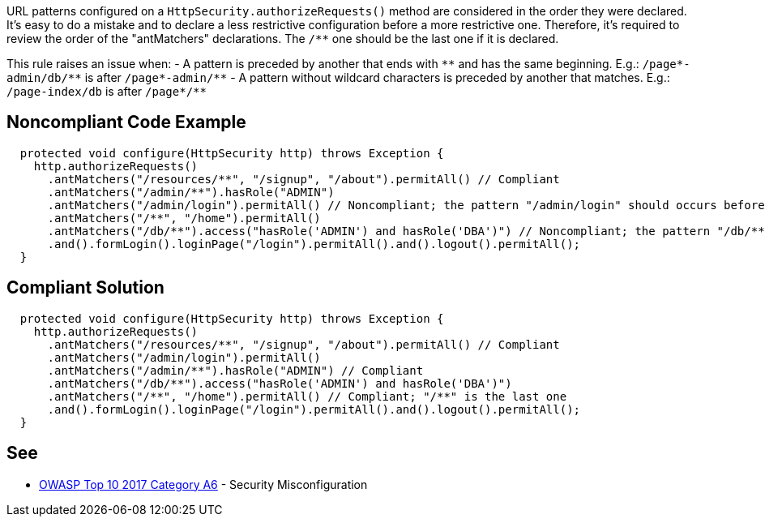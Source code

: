 URL patterns configured on a `+HttpSecurity.authorizeRequests()+` method are considered in the order they were declared. It's easy to do a mistake and to declare a less restrictive configuration before a more restrictive one. Therefore, it's required to review the order of the "antMatchers" declarations. The `+/**+` one should be the last one if it is declared.

This rule raises an issue when:
- A pattern is preceded by another that ends with `+**+` and has the same beginning. E.g.: `+/page*-admin/db/**+` is after `+/page*-admin/**+`
- A pattern without wildcard characters is preceded by another that matches. E.g.: `+/page-index/db+` is after `+/page*/**+`


== Noncompliant Code Example

----
  protected void configure(HttpSecurity http) throws Exception {
    http.authorizeRequests()
      .antMatchers("/resources/**", "/signup", "/about").permitAll() // Compliant
      .antMatchers("/admin/**").hasRole("ADMIN")
      .antMatchers("/admin/login").permitAll() // Noncompliant; the pattern "/admin/login" should occurs before "/admin/**"
      .antMatchers("/**", "/home").permitAll()
      .antMatchers("/db/**").access("hasRole('ADMIN') and hasRole('DBA')") // Noncompliant; the pattern "/db/**" should occurs before "/**"
      .and().formLogin().loginPage("/login").permitAll().and().logout().permitAll();
  }
----


== Compliant Solution

----
  protected void configure(HttpSecurity http) throws Exception {
    http.authorizeRequests()
      .antMatchers("/resources/**", "/signup", "/about").permitAll() // Compliant
      .antMatchers("/admin/login").permitAll()
      .antMatchers("/admin/**").hasRole("ADMIN") // Compliant
      .antMatchers("/db/**").access("hasRole('ADMIN') and hasRole('DBA')")
      .antMatchers("/**", "/home").permitAll() // Compliant; "/**" is the last one
      .and().formLogin().loginPage("/login").permitAll().and().logout().permitAll();
  }
----


== See

* https://www.owasp.org/index.php/Top_10-2017_A6-Security_Misconfiguration[OWASP Top 10 2017 Category A6] - Security Misconfiguration


